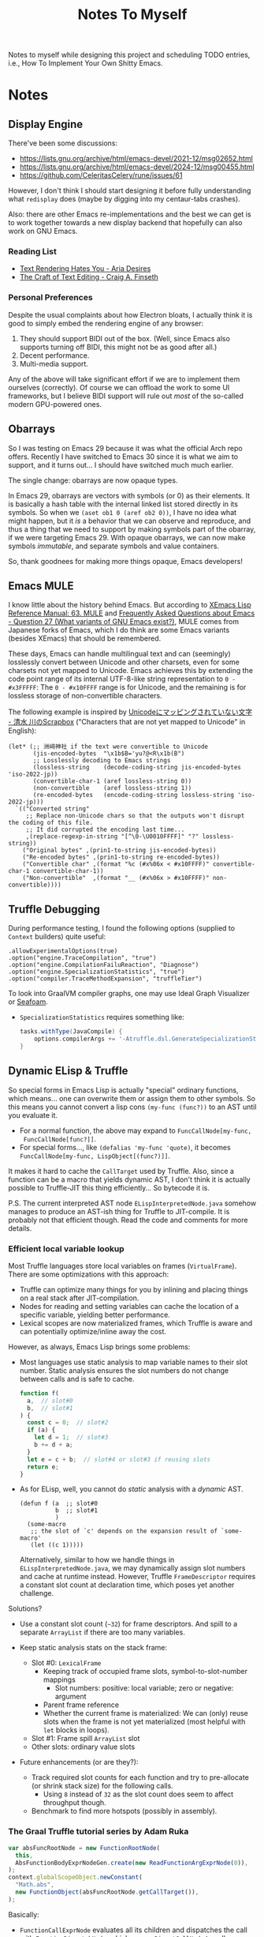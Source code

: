 #+title: Notes To Myself

Notes to myself while designing this project and scheduling TODO entries,
i.e., How To Implement Your Own Shitty Emacs.

* Notes

** Display Engine

There've been some discussions:

- [[https://lists.gnu.org/archive/html/emacs-devel/2021-12/msg02652.html]]
- [[https://lists.gnu.org/archive/html/emacs-devel/2024-12/msg00455.html]]
- https://github.com/CeleritasCelery/rune/issues/61

However, I don't think I should start designing it before fully understanding
what =redisplay= does (maybe by digging into my centaur-tabs crashes).

Also: there are other Emacs re-implementations and the best we can get is to
work together towards a new display backend that hopefully can also work on GNU
Emacs.

*** Reading List

- [[https://faultlore.com/blah/text-hates-you/#characters-can-be-too-damn-big][Text Rendering Hates You - Aria Desires]]
- [[https://www.finseth.com/craft/index.html][The Craft of Text Editing - Craig A. Finseth]]

*** Personal Preferences

Despite the usual complaints about how Electron bloats, I actually think it is
good to simply embed the rendering engine of any browser:

1. They should support BIDI out of the box. (Well, since Emacs also supports
   turning off BIDI, this might not be as good after all.)
2. Decent performance.
3. Multi-media support.

Any of the above will take significant effort if we are to implement them
ourselves (correctly). Of course we can offload the work to some UI frameworks,
but I believe BIDI support will rule out /most/ of the so-called modern
GPU-powered ones.

** Obarrays

So I was testing on Emacs 29 because it was what the official Arch repo offers.
Recently I have switched to Emacs 30 since it is what we aim to support, and it
turns out... I should have switched much much earlier.

The single change: obarrays are now opaque types.

In Emacs 29, obarrays are vectors with symbols (or 0) as their elements. It is
basically a hash table with the internal linked list stored directly in its
symbols. So when we =(aset ob1 0 (aref ob2 0))=, I have no idea what might
happen, but it /is/ a behavior that we can observe and reproduce, and thus a
thing that we need to support by making symbols part of the obarray, if we were
targeting Emacs 29. With opaque obarrays, we can now make symbols /immutable/,
and separate symbols and value containers.

So, thank goodnees for making more things opaque, Emacs developers!

** Emacs MULE

I know little about the history behind Emacs. But according to [[http://www.xemacs.org/Documentation/21.5/html/lispref_64.html][XEmacs Lisp
Reference Manual: 63. MULE]] and [[https://flex.phys.tohoku.ac.jp/texi/faq/faq_85.html][Frequently Asked Questions about Emacs - Question
27 (What variants of GNU Emacs exist?)]], MULE comes from Japanese forks of Emacs,
which I do think are some Emacs variants (besides XEmacs) that should be
remembered.

These days, Emacs can handle multilingual text and can (seemingly) losslessly
convert between Unicode and other charsets, even for some charsets not yet
mapped to Unicode. Emacs achieves this by extending the code point range of its
internal UTF-8-like string representation to =0 - #x3FFFFF=: The =0 - #x10FFFF=
range is for Unicode, and the remaining is for lossless storage of
non-convertible characters.

The following example is inspired by [[https://scrapbox.io/shimizukawa/Unicode%E3%81%AB%E3%83%9E%E3%83%83%E3%83%94%E3%83%B3%E3%82%B0%E3%81%95%E3%82%8C%E3%81%A6%E3%81%84%E3%81%AA%E3%81%84%E6%96%87%E5%AD%97][Unicodeにマッピングされていない文字 - 清水
川のScrapbox]] ("Characters that are not yet mapped to Unicode" in English):

#+begin_src elisp :results table
  (let* (;; 洲﨑神社 if the text were convertible to Unicode
         (jis-encoded-bytes  "\x1b$B='yu?@<R\x1b(B")
         ;; Losslessly decoding to Emacs strings
         (lossless-string    (decode-coding-string jis-encoded-bytes 'iso-2022-jp))
         (convertible-char-1 (aref lossless-string 0))
         (non-convertible    (aref lossless-string 1))
         (re-encoded-bytes   (encode-coding-string lossless-string 'iso-2022-jp)))
    `(("Converted string"
       ;; Replace non-Unicode chars so that the outputs won't disrupt the coding of this file.
       ;; It did corrupted the encoding last time...
       ,(replace-regexp-in-string "[^\0-\U0010FFFF]" "?" lossless-string))
      ("Original bytes" ,(prin1-to-string jis-encoded-bytes))
      ("Re-encoded bytes" ,(prin1-to-string re-encoded-bytes))
      ("Convertible char" ,(format "%c (#x%06x < #x10FFFF)" convertible-char-1 convertible-char-1))
      ("Non-convertible"  ,(format "__ (#x%06x > #x10FFFF)" non-convertible))))
#+end_src

#+RESULTS:
| Converted string | 洲?神社                  |
| Original bytes   | "$B='yu?@<R(B"       |
| Re-encoded bytes | "$B='yu?@<R(B"       |
| Convertible char | 洲 (#x006d32 < #x10FFFF) |
| Non-convertible  | __ (#x1420a4 > #x10FFFF) |

** Truffle Debugging

During performance testing, I found the following options (supplied to =Context=
builders) quite useful:

#+begin_src text
  .allowExperimentalOptions(true)
  .option("engine.TraceCompilation", "true")
  .option("engine.CompilationFailuReaction", "Diagnose")
  .option("engine.SpecializationStatistics", "true")
  .option("compiler.TraceMethodExpansion", "truffleTier")
#+end_src

To look into GraalVM compiler graphs, one may use Ideal Graph Visualizer or
[[https://github.com/Shopify/seafoam][Seafoam]].

- =SpecializationStatistics= requires something like:

  #+begin_src groovy
    tasks.withType(JavaCompile) {
        options.compilerArgs += '-Atruffle.dsl.GenerateSpecializationStatistics=true'
    }
  #+end_src

** Dynamic ELisp & Truffle

So special forms in Emacs Lisp is actually "special" ordinary functions,
which means... one can overwrite them or assign them to other symbols.
So this means you cannot convert a lisp cons =(my-func (func?))= to an AST
until you evaluate it.

- For a normal function, the above may expand to =FuncCallNode[my-func,
  FuncCallNode[func?]]=.
- For special forms..., like =(defalias 'my-func 'quote)=, it becomes
  =FuncCallNode[my-func, LispObject[(func?)]]=.

It makes it hard to cache the =CallTarget= used by Truffle. Also, since a
function can be a macro that yields dynamic AST, I don't think it is actually
possible to Truffle-JIT this thing efficiently... So bytecode it is.

P.S. The current interpreted AST node =ELispInterpretedNode.java= somehow
manages to produce an AST-ish thing for Truffle to JIT-compile. It is probably
not that efficient though. Read the code and comments for more details.

*** Efficient local variable lookup

Most Truffle languages store local variables on frames (=VirtualFrame=). There
are some optimizations with this approach:

- Truffle can optimize many things for you by inlining and placing things on a
  real stack after JIT-compilation.
- Nodes for reading and setting variables can cache the location of a specific
  variable, yielding better performance.
- Lexical scopes are now materialized frames, which Truffle is aware and can
  potentially optimize/inline away the cost.

However, as always, Emacs Lisp brings some problems:

- Most languages use static analysis to map variable names to their slot number.
  Static analysis ensures the slot numbers do not change between calls and is
  safe to cache.

  #+begin_src js
    function f(
      a,  // slot#0
      b,  // slot#1
    ) {
      const c = 0;  // slot#2
      if (a) {
        let d = 1;  // slot#3
        b += d + a;
      }
      let e = c + b;  // slot#4 or slot#3 if reusing slots
      return e;
    }
  #+end_src

- As for ELisp, well, you cannot do /static/ analysis with a /dynamic/ AST.

  #+begin_src elisp
    (defun f (a  ;; slot#0
              b  ;; slot#1
              )
      (some-macro
       ;; the slot of `c' depends on the expansion result of `some-macro'
       (let ((c 1)))))
  #+end_src

  Alternatively, similar to how we handle things in =ELispInterpretedNode.java=,
  we may dynamically assign slot numbers and cache at runtime instead. However,
  Truffle =FrameDescriptor= requires a constant slot count at declaration time,
  which poses yet another challenge.

Solutions?

- Use a constant slot count (=~32=) for frame descriptors. And spill to a
  separate =ArrayList= if there are too many variables.

- Keep static analysis stats on the stack frame:
  - Slot #0: =LexicalFrame=
    - Keeping track of occupied frame slots, symbol-to-slot-number mappings
      - Slot numbers: positive: local variable; zero or negative: argument
    - Parent frame reference
    - Whether the current frame is materialized: We can (only) reuse slots when
      the frame is not yet materialized (most helpful with =let= blocks in
      loops).
  - Slot #1: Frame spill =ArrayList= slot
  - Other slots: ordinary value slots

- Future enhancements (or are they?):
  - Track required slot counts for each function and try to pre-allocate (or
    shrink stack size) for the following calls.
    - Using =8= instead of =32= as the slot count does seem to affect throughput
      though.
  - Benchmark to find more hotspots (possibly in assembly).

*** The Graal Truffle tutorial series by Adam Ruka

#+begin_src js
  var absFuncRootNode = new FunctionRootNode(
    this,
    AbsFunctionBodyExprNodeGen.create(new ReadFunctionArgExprNode(0)),
  );
  context.globalScopeObject.newConstant(
    "Math.abs",
    new FunctionObject(absFuncRootNode.getCallTarget()),
  );
#+end_src

Basically:

- =FunctionCallExprNode= evaluates all its children and dispatches the call with
  =FunctionDispatchNode=, which uses a =DirectCallNode= to call a
  =FunctionObject=.
- =Math.abs= is a =FunctionObject= which is simply a wrapper for a =CallTarget=,
- The =CallTarget= is obtained from a =RootNode= subclass (=FunctionRootNode=),
  which is wrapped around a function body node (=AbsFunctionBodyExprNode=
  extending =EasyScriptExprNode=).
- =AbsFunctionBodyExprNode= uses =ReadFunctionArgExprNode= as a child node
  to read parameters from the =VirtualFrame=.
- =@GenerateNodeFactory= is used to ease writing more built-in functions.

** Truffle Function Calls

It is quite hard to gather all the details needed to build an efficient function
call system in Truffle. Basically, we want:

1. Built-in functions with less boilerplate code
2. Support for user-defined functions
3. Fixed args, optional args and varargs
4. Efficiency

And we need the following mechanism:

1. Global/local variable dereferencing for named function calls
2. Vararg parameter passing
3. Fixed arg parameter passing optimization

We will try to first follow a tutorial and then look into how some official
implementations do this.

*** SimpleLanguage - Official Implementation #1

Its approach is quite similar to the previous tutorial:

- =SLInvokeNode= corresponds to function call AST node.
  It uses =InteropLibrary= to dispatch calls though.
- =SLFunctionRegistry=: Maps function names to =SLFunction= objects.
- =SLFunction= wraps a =RootCallTarget=.
- =SLPrintlnBuiltin= extends =SLBuiltinNode= (which has the
  =@GenerateNodeFactory= annotation and extends =SLExpressionNode=).
- Built-in functions are registered by =SLContext::installBuiltins=, which in
  turn calls =SLLanguage::lookupBuiltin= to setup =SLReadArgumentNode= and
  functions.
- Notably, it seems to use a =CyclicAssumption= to detect call target changes.

*** GraalJs

- =JSFunctionCallNode= has a internal function object cache.
- No =@GenerateNodeFactory= is used. Global functions are setup with
  =JSRealm::setupGlobals= with hand-written function lists.
- =JSFunction= wraps (deeply) a =CallTarget=.
- Notably, =JSFunctionCallNode= implements a rather complex caching logic in its
  =executeAndSpecialize= function.

*** GraalPython

- The built-in functions in GraalPython show-case an advanced (undocumented?)
  usage of =@GenerateNodeFactory=:

  It seems that, when annotating inner classes with =@GenerateNodeFactory=,
  the DSL processor will also generate a factory for the outer class,
  containing a =getFactories()= method returning all the inner factories.
  This can be extremely convenient for writing and loading built-in
  functions in batch.

* Reading List

** Emacs

There are quite a lot Emacs forks or re-implementations out there, with helpful
comments and discussions.

- [[https://www.cliki.net/cl-emacs][CL-Emacs]]: “Various people have proposed an emacs-like editor written in Common
  Lisp. This page collects together a few possibilities.”

- [[https://jemacs.sourceforge.net/][JEmacs]]: The Java/Scheme-based Emacs Text Editor (source @ [[https://gitlab.com/kashell/Kawa/-/tree/master/gnu/jemacs?ref_type=heads][GNU Kawa]])

- [[https://github.com/remacs/remacs][remacs]]: Emacs fork with some ELisp builtin functions rewritten in Rust

- [[https://github.com/CeleritasCelery/rune][Rune]]: Emacs (mainly ELisp) reimplementation in Rust

*** Emacs Lisp

- [[https://www.emacswiki.org/emacs/HackerGuide][EmacsWiki: Hacker Guide]]

- [[https://github.com/remacs/remacs/wiki/Emacs-Types][Emacs Types - remacs Wiki]]

- [[https://blog.csdn.net/ftuc5dn/article/details/135421777][emacs 源码分析（二）]]: Contains a pretty diagram for some structs

- [[https://github.com/remacs/remacs/issues/499][Emacs internal string encoding - remacs Issue #499]]

- [[https://github.com/emacs-mirror/emacs/blob/46f3452b30f39a69f610faab58c1490b34dd367d/src/lread.c#L3936][read0 @ src/lread.c]]: The Emacs Lisp S-expr lexer & parser

- [[https://chrismennie.ca/EMACS-Conceptual-Architecture.pdf][[PDF] Conceptual Views of EMACS's Architecture - chrismennie.ca!]]

- [[https://github.com/CeleritasCelery/rune/blob/master/src/bytecode.rs][bytecode.rs @ rune]]

- [[https://rocky.github.io/elisp-bytecode.pdf][[PDF] GNU Emacs Lisp Bytecode Reference Manual]] ([[https://github.com/rocky/elisp-bytecode][TeX source here]])

*** GUI

- [[https://github.com/CeleritasCelery/rune/issues/61][discussion about display engine and GUI model of emacs - rune Issue #61]]

- [[http://www.finseth.com/craft/][The Craft of Text Editing --or-- Emacs for the Modern World]]

** GraalVM / Truffle

[[https://www.graalvm.org/][GraalVM]]: “An advanced JDK with ahead-of-time Native Image compilation”

- [[https://github.com/oracle/graalpython][GraalPy, the GraalVM Implementation of Python]]

  - What To Read: Excellent (as well as performance-centric) usage of [[https://www.graalvm.org/truffle/javadoc/com/oracle/truffle/api/dsl/GenerateNodeFactory.html][=@GenerateNodeFactory=]].
  - [[https://github.com/oracle/graalpython/blob/master/graalpython/com.oracle.graal.python/src/com/oracle/graal/python/nodes/function/builtins/BuiltinCallNode.java][BuiltinCallNode.java]]
  - [[https://github.com/oracle/graalpython/blob/f753cf7d7a01a4594a72a53add6f3c4242babf48/graalpython/com.oracle.graal.python/src/com/oracle/graal/python/nodes/function/BuiltinFunctionRootNode.java][BuiltinFunctionRootNode.java]]

- [[https://github.com/oracle/graal/tree/master/espresso][Espresso - Java On Truffle]]

  - What To Read: How to write a byte-code interpreter efficiently with Truffle

  - [[https://www.graalvm.org/latest/graalvm-as-a-platform/language-implementation-framework/OnStackReplacement/][On-Stack Replacement (OSR)]]

- Mumble

  - [[https://cesquivias.github.io/blog/2015/01/08/writing-a-language-in-truffle-part-3-making-my-language-much-faster/][Writing a Language in Truffle. Part 3: Making my Language (Much) Faster]]

  - [[https://cesquivias.github.io/blog/2015/01/15/writing-a-language-in-truffle-part-4-adding-features-the-truffle-way/][Writing a Language in Truffle. Part 4: Adding Features the Truffle Way]] (tail-call optimization)

- [[https://www.endoflineblog.com/graal-truffle-tutorial-part-0-what-is-truffle][Graal Truffle tutorial part 0 – what is Truffle?]]: A series of Truffle tutorial on a JS-like language

- [[https://github.com/arvyy/islisp-truffle][Truffle ISLISP]]: A Lisp-variant language implemented with Truffle

** Others

- CRDT :: Conflict-free Replicated Data Type

  - [[https://www.inkandswitch.com/peritext/][Peritext - A CRDT for Rich-Text Collaboration]]

    - Thoughts: This might help if we are to enable transparent parallelization for Emacs Lisp.
      For simple variables, we can do pretty well with a Copy-on-Write global environment.
      However, we will need a concrete way to handle parallelized buffer edits.

  - [[https://arxiv.org/abs/2409.14252][Collaborative Text Editing with Eg-walker: Better, Faster, Smaller]]

  More thoughts: To allow automatic concurrentization, we will need to deal with
  concurrent buffer access. Some ways I can think of:

  1. No handling at all. So, for example, when the user requests completion at
     =prefix<cursor>= and moves the cursor to elsewhere before the scripts
     actually inserts any content, this will most likely lead to the content
     inserted at a wrong position.
     - Can the user correctly interpret this behavior? Sometimes, if the delay
       is not too long.
     - Can undo help? Yes. If the user is not satisfied by the insersion, they
       can simply revert it.
     - Thread safety? If access to a buffer does not block (or leads to green
       threads switching contexts), yes.
  2. Use locks.
     - Caveat: It leads to automatic deadlocks.
  3. CRDT: After the reasoning above, CRDT actually seems the same (at least to
     the user): interpretable if the delay is short; the user should be able to
     undo; thread safe (albeit maybe safer). But it does allow the user to move
     the cursor elsewhere while waiting for completion.
  4. OT. Simpler than CRDT.
